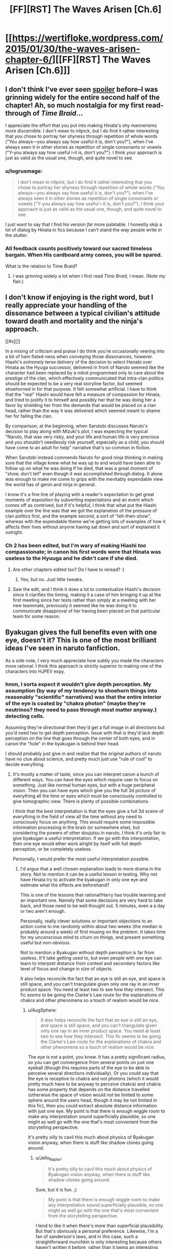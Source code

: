 #+TITLE: [FF][RST] The Waves Arisen [Ch.6]

* [[https://wertifloke.wordpress.com/2015/01/30/the-waves-arisen-chapter-6/][[FF][RST] The Waves Arisen [Ch.6]]]
:PROPERTIES:
:Author: Wertifloke
:Score: 21
:DateUnix: 1422665433.0
:DateShort: 2015-Jan-31
:END:

** I don't think I've ever seen [[#s][spoiler]] before--I was grinning widely for the entire second half of the chapter! Ah, so much nostalgia for my first read-through of /Time Braid/...

I appreciate the effort that you put into making Hinata's shy mannerisms more discernible. I don't mean to nitpick, but I do find it rather interesting that you chose to portray her shyness through repetition of whole words ("You always---you always say how useful it is, don't you?"), when I've always seen it in other stories as repetition of single consonants or vowels ("Y-you always say how useful i-it is, don't you?"). I think your approach is just as valid as the usual one, though, and quite novel to see.
:PROPERTIES:
:Author: ToaKraka
:Score: 6
:DateUnix: 1422671528.0
:DateShort: 2015-Jan-31
:END:

*** u/logrusmage:
#+begin_quote
  I don't mean to nitpick, but I do find it rather interesting that you chose to portray her shyness through repetition of whole words ("You always---you always say how useful it is, don't you?"), when I've always seen it in other stories as repetition of single consonants or vowels ("Y-you always say how useful i-it is, don't you?"). I think your approach is just as valid as the usual one, though, and quite novel to see.
#+end_quote

I just want to say that I find his version /far/ more palatable. I honestly skip a lot of dialog by Hinata in fics because I can't stand the way people write in the stutter.
:PROPERTIES:
:Author: logrusmage
:Score: 9
:DateUnix: 1422691056.0
:DateShort: 2015-Jan-31
:END:


*** All feedback counts positively toward our sacred timeless bargain. When His cardboard army comes, you will be spared.

What is the relation to Time Braid?
:PROPERTIES:
:Author: Wertifloke
:Score: 6
:DateUnix: 1422674422.0
:DateShort: 2015-Jan-31
:END:

**** I was grinning widely a lot when I first read /Time Braid/, I mean. (Note my flair.)
:PROPERTIES:
:Author: ToaKraka
:Score: 5
:DateUnix: 1422674540.0
:DateShort: 2015-Jan-31
:END:


** I don't know if enjoying is the right word, but I really appreciate your handling of the dissonance between a typical civilian's attitude toward death and mortality and the ninja's approach.

[[#s][]]

In a mixing of criticism and praise I do think you're occasionally veering into a bit of ham fisted-ness when conveying those dissonances, however. Hiashi's /extremely/ terse delivery of the decision to select Hanabi over Hinata as the Hyuga successor, delivered in front of Naruto seemed like the character had been replaced by a robot programmed only to care about the prestige of the clan, which effectively communicated that intra-clan politics should be expected to be a very real storyline factor, but seemed shoehorned in for that purpose. It felt somewhat artificial. I have to think that the "real" Hiashi would have felt a measure of compassion for Hinata, and tried to justify it to himself and possibly her that he was doing her a favor by shielding her from the demands that would be placed on a clan head, rather than the way it was delivered which seemed meant to shame her for failing the clan.

By comparison, at the beginning, when Sarutobi discusses Naruto's decision to play along with Mizuki's plot, I was expecting the typical "Naruto, that was very risky, and your life and human life is very precious and you shouldn't needlessly risk yourself, especially as a child, you should have come to an adult for help" narrative that's so common in fiction.

When Sarutobi instead commends Naruto for good ninja thinking in making sure that the village knew what he was up to and would have been able to follow up on what he was doing if he died, that was a great moment of "show, don't tell" even though it was accomplished through dialog. It alone was enough to make me come to grips with the inevitably expendable view the world has of genin and ninja in general.

I know it's a fine line of playing with a reader's expectation to get great moments of exposition by subverting expectations and an event which comes off as contrived, but if it's helpful, I think that what put the Hiashi example over the line was that we got the explanation of the pressure of clan politics first, and the example second, a sort of "tell-then-show", whereas with the expendable theme we're getting lots of examples of how it affects their lives without anyone having sat down and sort of explained it outright.
:PROPERTIES:
:Author: JanusTheDoorman
:Score: 6
:DateUnix: 1422682880.0
:DateShort: 2015-Jan-31
:END:

*** Ch 2 has been edited, but I'm wary of making Hiashi /too/ compassionate; in canon his first words were that Hinata was useless to the Hyuuga and he didn't care if she died.
:PROPERTIES:
:Author: Wertifloke
:Score: 4
:DateUnix: 1422685962.0
:DateShort: 2015-Jan-31
:END:

**** Are other chapters edited too? Do I have to reread? :)
:PROPERTIES:
:Author: kaukamieli
:Score: 2
:DateUnix: 1422695451.0
:DateShort: 2015-Jan-31
:END:

***** Yes, but no. Just little tweaks.
:PROPERTIES:
:Author: Wertifloke
:Score: 1
:DateUnix: 1422747857.0
:DateShort: 2015-Feb-01
:END:


**** Saw the edit, and I think it does a lot to contextualize Hiashi's decision since it clarifies the timing, making it a case of him bringing it up at the first meeting since her tests rather than simply at a meeting with her new teammate, previously it seemed like he was doing it to communicate disapproval of her having been placed on that particular team for some reason.
:PROPERTIES:
:Author: JanusTheDoorman
:Score: 2
:DateUnix: 1422720178.0
:DateShort: 2015-Jan-31
:END:


** Byakugan gives the full benefits even with one eye, doesn't it? This is one of the most brilliant ideas I've seen in naruto fanfiction.

As a side note, I very much appreciate how subtly you made the characters more rational. I think this approach is strictly superior to making one of the characters into HJPEV expy.
:PROPERTIES:
:Author: AugSphere
:Score: 6
:DateUnix: 1422693888.0
:DateShort: 2015-Jan-31
:END:

*** hmm, I sorta expect it wouldn't give depth perception. My assumption (by way of my tendency to shoehorn things into reasonably "scientific" narratives) was that the entire interior of the eye is coated by "chakra photon" (maybe they're neutrinos? they need to pass through most matter anyway.) detecting cells.

Assuming they're directional then they'd get a full image in all directions but you'd need two to get depth perception. Issue with that is they'd lack depth perception on the line that goes through the center of both eyes, and in canon the "hole" in the byakugan is behind their head.

I should probably just give in and realize that the original authors of naruto have no clue about science, and pretty much just use "rule of cool" to decide everything.
:PROPERTIES:
:Author: Jello_Raptor
:Score: 3
:DateUnix: 1422720747.0
:DateShort: 2015-Jan-31
:END:

**** It's mostly a matter of taste, since you can interpret canon a bunch of different ways. You can have the eyes which require user to focus on something. Just like normal human eyes, but with a huge peripheral vision. Then you can have eyes which give you the full 3d picture of everything all the time or eyes which must be consciously controlled to give tomographic view. There is plenty of possible combinations.

I think that the best interpretation is that the eyes give a full 3d scene of everything in the field of view all the time without any need to consciously focus on anything. This would require some impossible information processing in the brain (or somewhere else), but considering the powers of other doujutsu in naruto, I think it's only fair to give byakugan a useful interpretation. If we go with this interpretation, then one eye would ether work alright by itself with full depth perception, or be completely useless.

Personally, I would prefer the most useful interpretation possible.
:PROPERTIES:
:Author: AugSphere
:Score: 2
:DateUnix: 1422725409.0
:DateShort: 2015-Jan-31
:END:

***** I'd argue that a well chosen explanation leads to more drama in the story. Not to mention it can be a useful lesson in testing. Why not have Hinata try to activate the byakugan in only one eye and estimate what the effects are beforehand?

This is one of the lessons that rational!Harry has trouble learning and an important one. Namely that some decisions are very hard to take back, and those need to be well thought out. 5 minutes, even a a day or two aren't enough.

Personally, really clever solutions or important objections to an action come to me randomly within about two weeks (the median is probably around a week) of first musing on the problem. It takes time for my unconscious mind to churn on things, and present something useful but non-obvious.

Not to mention a Byakugan without depth perception is far from useless. It'll take getting used to, but even people with one eye can learn to interpret distance from context and secondary factors like level of focus and change in size of objects.

It also helps reconcile the fact that an eye is still an eye, and space is still space, and you can't triangulate given only one ray in an inner product space. You need at least two to see how they intersect. This fic /seems/ to be going the Clarke's Law route for the explanations of chakra and other phenomena so a touch of realism would be nice.
:PROPERTIES:
:Author: Jello_Raptor
:Score: 3
:DateUnix: 1422758401.0
:DateShort: 2015-Feb-01
:END:

****** u/AugSphere:
#+begin_quote
  It also helps reconcile the fact that an eye is still an eye, and space is still space, and you can't triangulate given only one ray in an inner product space. You need at least two to see how they intersect. This fic seems to be going the Clarke's Law route for the explanations of chakra and other phenomena so a touch of realism would be nice.
#+end_quote

The eye is not a point, you know. It has a pretty significant radius, so you can get convergence from several points on just one eyeball (though this requires parts of the eye to be able to perceive several directions individually). Or you could say that the eye is receptive to chakra and not photons (which it would pretty much have to be anyway to perceive chakra) and chakra has some property that depends on the distance travelled (otherwise the space of vision would not be limited to some sphere around the users head, though it may be not limited in this fic), then you could extract absolute distance information with just one eye. My point is that there is enough wiggle room to make any interpretation sound superficially plausible, so one might as well go with the one that's most convenient from the storytelling perspective.

It's pretty silly to cavil this much about physics of Byakugan vision anyway, when there is stuff like shadow clones going around.
:PROPERTIES:
:Author: AugSphere
:Score: 2
:DateUnix: 1422810781.0
:DateShort: 2015-Feb-01
:END:

******* u/Jello_Raptor:
#+begin_quote
  It's pretty silly to cavil this much about physics of Byakugan vision anyway, when there is stuff like shadow clones going around.
#+end_quote

Sure, but it is fun. ;)

#+begin_quote
  My point is that there is enough wiggle room to make any interpretation sound superficially plausible, so one might as well go with the one that's most convenient from the storytelling perspective.
#+end_quote

I tend to like it when there's more than superficial plausibility. But that's obviously a personal preference. Likewise, I'm a fan of sanderson's laws, and in this case, such a straightforward munchkin is only interesting because others haven't written it before, rather than it being an interesting decision to make in its own right.

** Further Needless Pedantry Follows
   :PROPERTIES:
   :CUSTOM_ID: further-needless-pedantry-follows
   :END:

#+begin_quote
  The eye is not a point, you know. It has a pretty significant radius, so you can get convergence from several points on just one eyeball (though this requires parts of the eye to be able to perceive several directions individually).
#+end_quote

Yes, but assuming that there's some reasonable biological pathway from normal eyes, to the magical versions (which is itself kinda silly given the sharingan and rinnegan) then a chakra sensitive version of rods and cones has a much higher probability than omnidirectional cameras evolving at a scale orders of magnitude smaller than the eye itself.

Not to mention that "/significant radius/" is directly proportional to the directional errors in the relevant sensor and the distance to the object you're triangulating against. As you scale down the sensor, noise tends to become significantly higher. (Both in biological and non-biological sensors)
:PROPERTIES:
:Author: Jello_Raptor
:Score: 2
:DateUnix: 1422813964.0
:DateShort: 2015-Feb-01
:END:


** This is shaping up into a very interesting story. I really enjoyed the interplay between the clones. It's almost exactly how I'd imagine I'd end up getting along with more of me. The munchkining is pretty good, but I just wonder how much low hanging fruit is really left for ninja when it comes to seals and stuff. I suppose it could be explained through the whole 'villages don't share well' though.
:PROPERTIES:
:Author: gregx1000
:Score: 5
:DateUnix: 1422689425.0
:DateShort: 2015-Jan-31
:END:


** Hinata has now branded Naruto as her own. :D I wonder when Naruto realizes she likes him this time.

On the other hand, I don't think Kakashi should buy the Uchiha secret technique thing. There is someone on the village with the cursed seal already... I think higher-ups should notice what happened immediately.

edit: I also loved the notion of byakugan being for long range and it being stupid to have to hit enemy so many times. It feels a bit weird when Hinata thinks she is not strong enough and that leading to making Naruto stronger.

edit2: And it feels weird when Naruto can't agree on things with himself. Instead of every clone having different opinion, I think it should really be about them understanding there is no single strongest technique, but there could be multiple for different purposes. Strongest for close combat, strongest for ranged combat, strongest for capturing, strongest for disabling, strongest for spying, strongest defence...

edit3: Not sure if I like Naruto practically reinventing rasengan on himself immediately. ESPECIALLY WHEN HE TOLD HINATA BYAKUGAN IS FOR RANGED COMBAT! :D His clones could be a damn artillery that never misses! Shit, now I might have to try some fanfiction myself...

edit4: Feels a bit bad though, that Hinata feels a bit useless to the team now. Best use for her might be tanking with her clan's ultimate defence jutsu thing while Naruto snipes everyone. Or actually maybe not, when clones can just tank for him with barrier too.
:PROPERTIES:
:Author: kaukamieli
:Score: 4
:DateUnix: 1422694548.0
:DateShort: 2015-Jan-31
:END:

*** u/rumblestiltsken:
#+begin_quote
  There is someone on the village with the cursed seal already...
#+end_quote

Not confirmed in story. Orochimaru is thought dead, which is a divergence from canon that shouldn't exist if his failed experiments (like Anko) are still trickling in to the village.

This could literally be the first cursed seal that Konoha has seen.
:PROPERTIES:
:Author: rumblestiltsken
:Score: 3
:DateUnix: 1422702455.0
:DateShort: 2015-Jan-31
:END:

**** Could be. Though Anko was apparently with him since she was a child, so Orochimaru could just have died later, if he died at all. I think the seal, the village of sound and Kabuto hints too much to Orochimaru to think he's really dead.
:PROPERTIES:
:Author: kaukamieli
:Score: 2
:DateUnix: 1422704057.0
:DateShort: 2015-Jan-31
:END:

***** Oh, I don't think he is dead. He is clearly alive in the body with two chakra networks.

I just think it is more likely Anko never escaped or is dead. We will find out soon.
:PROPERTIES:
:Author: rumblestiltsken
:Score: 2
:DateUnix: 1422736473.0
:DateShort: 2015-Feb-01
:END:


*** u/FeepingCreature:
#+begin_quote
  edit2: And it feels weird when Naruto can't agree on things with himself.
#+end_quote

He just likes to argue. See somebody holding one opinion, start holding a different opinion. It's a chaotic system. :)

#+begin_quote
  edit4: Feels a bit bad though, that Hinata feels a bit useless to the team now.
#+end_quote

Yeah, poor Hinata. I wonder if this is an effect of her insecurity, that she's effectively trying to make herself redundant.

Hey, there's [[http://tvtropes.org/pmwiki/pmwiki.php/Manga/TheWorldGodOnlyKnows][this series]] where the protagonist is an expert in dating games, and his catchphrase when he realizes how to get the girlfriend of the current route is "I can already see the ending!" I sort of felt like that with Naruto in this chapter. Three sentences.

"Hinata, your eyes are amazing. I really like them. :grab hands, pause: But I like them a lot better on your face."
:PROPERTIES:
:Author: FeepingCreature
:Score: 2
:DateUnix: 1422715064.0
:DateShort: 2015-Jan-31
:END:

**** u/Anderkent:
#+begin_quote
  "Hinata, your eyes are amazing. I really like them. :grab hands, pause: But I like them a lot better on your face."
#+end_quote

"Oh.. Oh. I guess I could give you my face as well." :P
:PROPERTIES:
:Author: Anderkent
:Score: 7
:DateUnix: 1422719690.0
:DateShort: 2015-Jan-31
:END:


**** u/kaukamieli:
#+begin_quote
  Yeah, poor Hinata. I wonder if this is an effect of her insecurity, that she's effectively trying to make herself redundant.
#+end_quote

She is definitely doing the smart thing too. It's just story-wise not fun.

#+begin_quote
  TheWorldGodOnlyKnows
#+end_quote

Yeaaaaa... I've read it a bit.
:PROPERTIES:
:Author: kaukamieli
:Score: 1
:DateUnix: 1422750356.0
:DateShort: 2015-Feb-01
:END:


** If you're taking suggestions, I felt the sentence "Probably for the first time since their struggle against Kakashi in the bell test, Naruto felt like he was actually part of a team." in the previous chapter shouldn't have been there. The preceding dialogue stood well on its own and didn't need this explanation.

A scene from the D-rank missions would also be nice. To establish characters and see some interaction between the four team members.
:PROPERTIES:
:Author: lehyde
:Score: 2
:DateUnix: 1422719969.0
:DateShort: 2015-Jan-31
:END:


** I like the story - thanks for including a follow-by-email option, because otherwise I probably wouldn't have remembered to check back.
:PROPERTIES:
:Author: fortycakes
:Score: 2
:DateUnix: 1422744419.0
:DateShort: 2015-Feb-01
:END:


** A lot of people seem to thing that This was a strict power down for Hinata.

I don't think it was. It was indicated that one Byakugan works as well as two, and then there is this:

#+begin_quote
  “Did it work?” he asked. “Can you see through my eye?”

  “I'm still letting it rest,” she said, “I can see it making chakra already, though. A---a stream of it, swirling into mine... it'll be like that forever...”
#+end_quote

Even though she doesn't get all of Naruto's insane chakra regen, it'll still be a power boost.

That should strictly make both of them stronger.
:PROPERTIES:
:Author: JackStargazer
:Score: 1
:DateUnix: 1422739971.0
:DateShort: 2015-Feb-01
:END:

*** How will it be a power boost? Isn't it just like any other eye? I think it making chakra just means it's not getting rejected or something, that it's part of her body now.
:PROPERTIES:
:Author: kaukamieli
:Score: 1
:DateUnix: 1422750859.0
:DateShort: 2015-Feb-01
:END:


** Can I vote for no more 4th wall breaking snark about canon? It really breaks my immersion when people go "wouldn't it be silly if (insert part of story that doesn't exist in universe)".

It has happened a few times now, and it is out of place even in crackfics. Outside of crackfics? Bleh.

Good chappie though. Looking forward to poop in rasenshuriken.
:PROPERTIES:
:Author: rumblestiltsken
:Score: 1
:DateUnix: 1422702366.0
:DateShort: 2015-Jan-31
:END:

*** As a counterbalance: I tend to enjoy it. Doesn't hurt that I really dislike the core naruto series. (All the chars are idiots, the world-building is mostly ad-hoc and badly thought out, and it wastes a lot of time when I try to go back to it after reading enjoyable fanfic only to find that it hasn't gotten better.)
:PROPERTIES:
:Author: Jello_Raptor
:Score: 3
:DateUnix: 1422720734.0
:DateShort: 2015-Jan-31
:END:

**** As another point of view, I'm not sure what you are talking about and I did read this chapter twice.
:PROPERTIES:
:Author: kaukamieli
:Score: 3
:DateUnix: 1422750938.0
:DateShort: 2015-Feb-01
:END:

***** From the previous chapter:

#+begin_quote
  Yeah, but come on, a single skill which is supposed to grant perfect chakra control, and the ability to read minds, and to resurrect the dead and to summon giant fighting centipedes? That doesn't even sound like a real technique. It sounds like a list of cool powers written down by a nine year old with no idea of, like, balance, or consistency.
#+end_quote

From this chapter:

#+begin_quote
  “A-ha! I've got it!” said a clone. “The shape with the highest ratio of volume to surface area is: ...the humble sphere.”

  “...You expect us to just... punch a ball into someone?”
#+end_quote
:PROPERTIES:
:Author: Jello_Raptor
:Score: 3
:DateUnix: 1422763067.0
:DateShort: 2015-Feb-01
:END:

****** The first one might not really be one. Rinnegan just might be very famous. It could still have all those powers in this fic.

I guess the second one is, but I didn't myself like the idea of Naruto figuring out his rasengan alone and this fast. Also, ball... Why not a flat, wide surface like a sawblade? I'd bet it would make more damage, any hit would cause bleeding and a good hit cuts enemies in half. Enemies still live with a good hit in the anime...
:PROPERTIES:
:Author: kaukamieli
:Score: 1
:DateUnix: 1422781576.0
:DateShort: 2015-Feb-01
:END:
